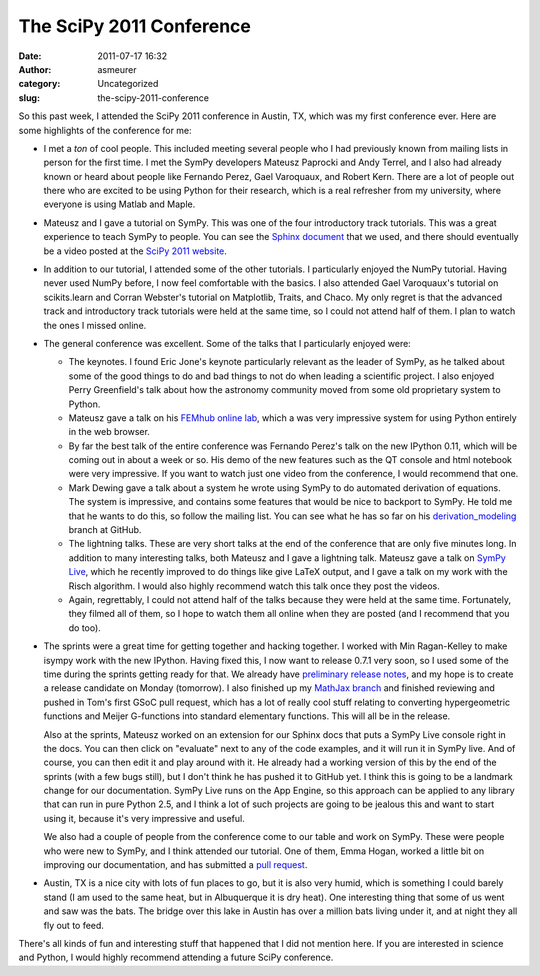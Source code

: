 The SciPy 2011 Conference
#########################
:date: 2011-07-17 16:32
:author: asmeurer
:category: Uncategorized
:slug: the-scipy-2011-conference

So this past week, I attended the SciPy 2011 conference in Austin, TX,
which was my first conference ever. Here are some highlights of the
conference for me:

-  I met a *ton* of cool people. This included meeting several people
   who I had previously known from mailing lists in person for the first
   time. I met the SymPy developers Mateusz Paprocki and Andy Terrel,
   and I also had already known or heard about people like Fernando
   Perez, Gael Varoquaux, and Robert Kern. There are a lot of people out
   there who are excited to be using Python for their research, which is
   a real refresher from my university, where everyone is using Matlab
   and Maple.
-  Mateusz and I gave a tutorial on SymPy. This was one of the four
   introductory track tutorials. This was a great experience to teach
   SymPy to people. You can see the `Sphinx document`_ that we used, and
   there should eventually be a video posted at the `SciPy 2011
   website`_.
-  In addition to our tutorial, I attended some of the other tutorials.
   I particularly enjoyed the NumPy tutorial. Having never used NumPy
   before, I now feel comfortable with the basics. I also attended Gael
   Varoquaux's tutorial on scikits.learn and Corran Webster's tutorial
   on Matplotlib, Traits, and Chaco. My only regret is that the advanced
   track and introductory track tutorials were held at the same time, so
   I could not attend half of them. I plan to watch the ones I missed
   online.
-  The general conference was excellent. Some of the talks that I
   particularly enjoyed were:

   -  The keynotes. I found Eric Jone's keynote particularly relevant as
      the leader of SymPy, as he talked about some of the good things to
      do and bad things to not do when leading a scientific project. I
      also enjoyed Perry Greenfield's talk about how the astronomy
      community moved from some old proprietary system to Python.
   -  Mateusz gave a talk on his `FEMhub online lab`_, which a was very
      impressive system for using Python entirely in the web browser.
   -  By far the best talk of the entire conference was Fernando Perez's
      talk on the new IPython 0.11, which will be coming out in about a
      week or so. His demo of the new features such as the QT console
      and html notebook were very impressive. If you want to watch just
      one video from the conference, I would recommend that one.
   -  Mark Dewing gave a talk about a system he wrote using SymPy to do
      automated derivation of equations. The system is impressive, and
      contains some features that would be nice to backport to SymPy. He
      told me that he wants to do this, so follow the mailing list. You
      can see what he has so far on his `derivation\_modeling`_ branch
      at GitHub.
   -  The lightning talks. These are very short talks at the end of the
      conference that are only five minutes long. In addition to many
      interesting talks, both Mateusz and I gave a lightning talk.
      Mateusz gave a talk on `SymPy Live`_, which he recently improved
      to do things like give LaTeX output, and I gave a talk on my work
      with the Risch algorithm. I would also highly recommend watch this
      talk once they post the videos.
   -  Again, regrettably, I could not attend half of the talks because
      they were held at the same time. Fortunately, they filmed all of
      them, so I hope to watch them all online when they are posted (and
      I recommend that you do too).

-  The sprints were a great time for getting together and hacking
   together. I worked with Min Ragan-Kelley to make isympy work with the
   new IPython. Having fixed this, I now want to release 0.7.1 very
   soon, so I used some of the time during the sprints getting ready for
   that. We already have `preliminary release notes`_, and my hope is to
   create a release candidate on Monday (tomorrow). I also finished up
   my `MathJax branch`_ and finished reviewing and pushed in Tom's first
   GSoC pull request, which has a lot of really cool stuff relating to
   converting hypergeometric functions and Meijer G-functions into
   standard elementary functions. This will all be in the release.

   Also at the sprints, Mateusz worked on an extension for our Sphinx
   docs that puts a SymPy Live console right in the docs. You can then
   click on "evaluate" next to any of the code examples, and it will run
   it in SymPy live. And of course, you can then edit it and play around
   with it. He already had a working version of this by the end of the
   sprints (with a few bugs still), but I don't think he has pushed it
   to GitHub yet. I think this is going to be a landmark change for our
   documentation. SymPy Live runs on the App Engine, so this approach
   can be applied to any library that can run in pure Python 2.5, and I
   think a lot of such projects are going to be jealous this and want to
   start using it, because it's very impressive and useful.

   .. raw:: html

      <p>

   We also had a couple of people from the conference come to our table
   and work on SymPy. These were people who were new to SymPy, and I
   think attended our tutorial. One of them, Emma Hogan, worked a little
   bit on improving our documentation, and has submitted a `pull
   request`_.

-  Austin, TX is a nice city with lots of fun places to go, but it is
   also very humid, which is something I could barely stand (I am used
   to the same heat, but in Albuquerque it is dry heat). One interesting
   thing that some of us went and saw was the bats. The bridge over this
   lake in Austin has over a million bats living under it, and at night
   they all fly out to feed.

There's all kinds of fun and interesting stuff that happened that I did
not mention here. If you are interested in science and Python, I would
highly recommend attending a future SciPy conference.

.. _Sphinx document: http://mattpap.github.com/scipy-2011-tutorial/html/index.html
.. _SciPy 2011 website: http://conference.scipy.org/scipy2011/tutorials.php#mateusz
.. _FEMhub online lab: http://lab.femhub.org/
.. _derivation\_modeling: https://github.com/markdewing/sympy/tree/derivation_modeling
.. _SymPy Live: http://live.sympy.org/
.. _preliminary release notes: https://github.com/sympy/sympy/wiki/Release-Notes-for-0.7.1
.. _MathJax branch: https://github.com/sympy/sympy/pull/491
.. _pull request: https://github.com/sympy/sympy/pull/490
